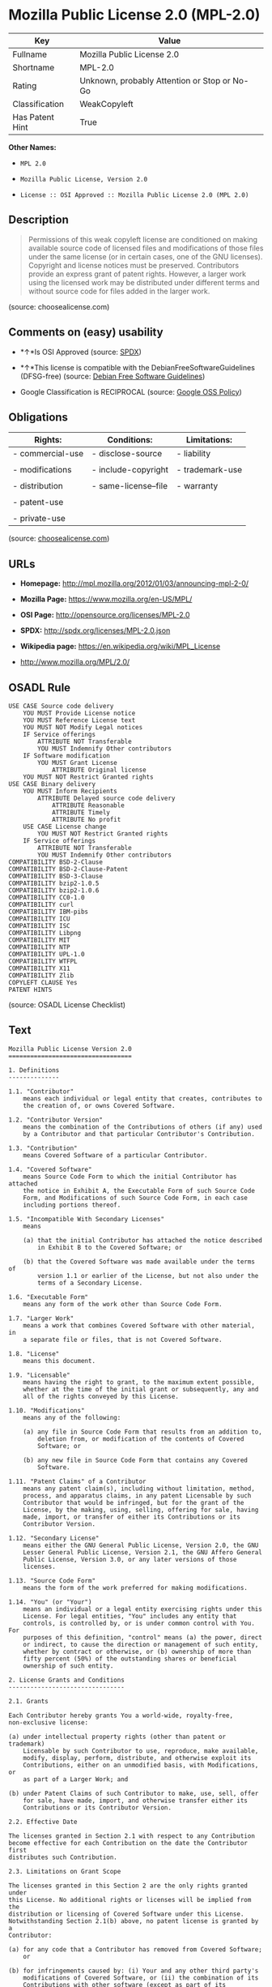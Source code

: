 * Mozilla Public License 2.0 (MPL-2.0)

| Key               | Value                                          |
|-------------------+------------------------------------------------|
| Fullname          | Mozilla Public License 2.0                     |
| Shortname         | MPL-2.0                                        |
| Rating            | Unknown, probably Attention or Stop or No-Go   |
| Classification    | WeakCopyleft                                   |
| Has Patent Hint   | True                                           |

*Other Names:*

- =MPL 2.0=

- =Mozilla Public License, Version 2.0=

- =License :: OSI Approved :: Mozilla Public License 2.0 (MPL 2.0)=

** Description

#+BEGIN_QUOTE
  Permissions of this weak copyleft license are conditioned on making
  available source code of licensed files and modifications of those
  files under the same license (or in certain cases, one of the GNU
  licenses). Copyright and license notices must be preserved.
  Contributors provide an express grant of patent rights. However, a
  larger work using the licensed work may be distributed under different
  terms and without source code for files added in the larger work.
#+END_QUOTE

(source: choosealicense.com)

** Comments on (easy) usability

- *↑*Is OSI Approved (source:
  [[https://spdx.org/licenses/MPL-2.0.html][SPDX]])

- *↑*This license is compatible with the DebianFreeSoftwareGuidelines
  (DFSG-free) (source: [[https://wiki.debian.org/DFSGLicenses][Debian
  Free Software Guidelines]])

- Google Classification is RECIPROCAL (source:
  [[https://opensource.google.com/docs/thirdparty/licenses/][Google OSS
  Policy]])

** Obligations

| Rights:            | Conditions:            | Limitations:      |
|--------------------+------------------------+-------------------|
| - commercial-use   | - disclose-source      | - liability       |
|                    |                        |                   |
| - modifications    | - include-copyright    | - trademark-use   |
|                    |                        |                   |
| - distribution     | - same-license--file   | - warranty        |
|                    |                        |                   |
| - patent-use       |                        |                   |
|                    |                        |                   |
| - private-use      |                        |                   |
                                                                 

(source:
[[https://github.com/github/choosealicense.com/blob/gh-pages/_licenses/mpl-2.0.txt][choosealicense.com]])

** URLs

- *Homepage:* http://mpl.mozilla.org/2012/01/03/announcing-mpl-2-0/

- *Mozilla Page:* https://www.mozilla.org/en-US/MPL/

- *OSI Page:* http://opensource.org/licenses/MPL-2.0

- *SPDX:* http://spdx.org/licenses/MPL-2.0.json

- *Wikipedia page:* https://en.wikipedia.org/wiki/MPL_License

- http://www.mozilla.org/MPL/2.0/

** OSADL Rule

#+BEGIN_EXAMPLE
    USE CASE Source code delivery
    	YOU MUST Provide License notice
    	YOU MUST Reference License text
    	YOU MUST NOT Modify Legal notices
    	IF Service offerings
    		ATTRIBUTE NOT Transferable
    		YOU MUST Indemnify Other contributors
    	IF Software modification
    		YOU MUST Grant License
    			ATTRIBUTE Original license
    	YOU MUST NOT Restrict Granted rights
    USE CASE Binary delivery
    	YOU MUST Inform Recipients
    		ATTRIBUTE Delayed source code delivery
    			ATTRIBUTE Reasonable
    			ATTRIBUTE Timely
    			ATTRIBUTE No profit
    	USE CASE License change
    		YOU MUST NOT Restrict Granted rights
    	IF Service offerings
    		ATTRIBUTE NOT Transferable
    		YOU MUST Indemnify Other contributors
    COMPATIBILITY BSD-2-Clause
    COMPATIBILITY BSD-2-Clause-Patent
    COMPATIBILITY BSD-3-Clause
    COMPATIBILITY bzip2-1.0.5
    COMPATIBILITY bzip2-1.0.6
    COMPATIBILITY CC0-1.0
    COMPATIBILITY curl
    COMPATIBILITY IBM-pibs
    COMPATIBILITY ICU
    COMPATIBILITY ISC
    COMPATIBILITY Libpng
    COMPATIBILITY MIT
    COMPATIBILITY NTP
    COMPATIBILITY UPL-1.0
    COMPATIBILITY WTFPL
    COMPATIBILITY X11
    COMPATIBILITY Zlib
    COPYLEFT CLAUSE Yes
    PATENT HINTS
#+END_EXAMPLE

(source: OSADL License Checklist)

** Text

#+BEGIN_EXAMPLE
    Mozilla Public License Version 2.0
    ==================================

    1. Definitions
    --------------

    1.1. "Contributor"
        means each individual or legal entity that creates, contributes to
        the creation of, or owns Covered Software.

    1.2. "Contributor Version"
        means the combination of the Contributions of others (if any) used
        by a Contributor and that particular Contributor's Contribution.

    1.3. "Contribution"
        means Covered Software of a particular Contributor.

    1.4. "Covered Software"
        means Source Code Form to which the initial Contributor has attached
        the notice in Exhibit A, the Executable Form of such Source Code
        Form, and Modifications of such Source Code Form, in each case
        including portions thereof.

    1.5. "Incompatible With Secondary Licenses"
        means

        (a) that the initial Contributor has attached the notice described
            in Exhibit B to the Covered Software; or

        (b) that the Covered Software was made available under the terms of
            version 1.1 or earlier of the License, but not also under the
            terms of a Secondary License.

    1.6. "Executable Form"
        means any form of the work other than Source Code Form.

    1.7. "Larger Work"
        means a work that combines Covered Software with other material, in 
        a separate file or files, that is not Covered Software.

    1.8. "License"
        means this document.

    1.9. "Licensable"
        means having the right to grant, to the maximum extent possible,
        whether at the time of the initial grant or subsequently, any and
        all of the rights conveyed by this License.

    1.10. "Modifications"
        means any of the following:

        (a) any file in Source Code Form that results from an addition to,
            deletion from, or modification of the contents of Covered
            Software; or

        (b) any new file in Source Code Form that contains any Covered
            Software.

    1.11. "Patent Claims" of a Contributor
        means any patent claim(s), including without limitation, method,
        process, and apparatus claims, in any patent Licensable by such
        Contributor that would be infringed, but for the grant of the
        License, by the making, using, selling, offering for sale, having
        made, import, or transfer of either its Contributions or its
        Contributor Version.

    1.12. "Secondary License"
        means either the GNU General Public License, Version 2.0, the GNU
        Lesser General Public License, Version 2.1, the GNU Affero General
        Public License, Version 3.0, or any later versions of those
        licenses.

    1.13. "Source Code Form"
        means the form of the work preferred for making modifications.

    1.14. "You" (or "Your")
        means an individual or a legal entity exercising rights under this
        License. For legal entities, "You" includes any entity that
        controls, is controlled by, or is under common control with You. For
        purposes of this definition, "control" means (a) the power, direct
        or indirect, to cause the direction or management of such entity,
        whether by contract or otherwise, or (b) ownership of more than
        fifty percent (50%) of the outstanding shares or beneficial
        ownership of such entity.

    2. License Grants and Conditions
    --------------------------------

    2.1. Grants

    Each Contributor hereby grants You a world-wide, royalty-free,
    non-exclusive license:

    (a) under intellectual property rights (other than patent or trademark)
        Licensable by such Contributor to use, reproduce, make available,
        modify, display, perform, distribute, and otherwise exploit its
        Contributions, either on an unmodified basis, with Modifications, or
        as part of a Larger Work; and

    (b) under Patent Claims of such Contributor to make, use, sell, offer
        for sale, have made, import, and otherwise transfer either its
        Contributions or its Contributor Version.

    2.2. Effective Date

    The licenses granted in Section 2.1 with respect to any Contribution
    become effective for each Contribution on the date the Contributor first
    distributes such Contribution.

    2.3. Limitations on Grant Scope

    The licenses granted in this Section 2 are the only rights granted under
    this License. No additional rights or licenses will be implied from the
    distribution or licensing of Covered Software under this License.
    Notwithstanding Section 2.1(b) above, no patent license is granted by a
    Contributor:

    (a) for any code that a Contributor has removed from Covered Software;
        or

    (b) for infringements caused by: (i) Your and any other third party's
        modifications of Covered Software, or (ii) the combination of its
        Contributions with other software (except as part of its Contributor
        Version); or

    (c) under Patent Claims infringed by Covered Software in the absence of
        its Contributions.

    This License does not grant any rights in the trademarks, service marks,
    or logos of any Contributor (except as may be necessary to comply with
    the notice requirements in Section 3.4).

    2.4. Subsequent Licenses

    No Contributor makes additional grants as a result of Your choice to
    distribute the Covered Software under a subsequent version of this
    License (see Section 10.2) or under the terms of a Secondary License (if
    permitted under the terms of Section 3.3).

    2.5. Representation

    Each Contributor represents that the Contributor believes its
    Contributions are its original creation(s) or it has sufficient rights
    to grant the rights to its Contributions conveyed by this License.

    2.6. Fair Use

    This License is not intended to limit any rights You have under
    applicable copyright doctrines of fair use, fair dealing, or other
    equivalents.

    2.7. Conditions

    Sections 3.1, 3.2, 3.3, and 3.4 are conditions of the licenses granted
    in Section 2.1.

    3. Responsibilities
    -------------------

    3.1. Distribution of Source Form

    All distribution of Covered Software in Source Code Form, including any
    Modifications that You create or to which You contribute, must be under
    the terms of this License. You must inform recipients that the Source
    Code Form of the Covered Software is governed by the terms of this
    License, and how they can obtain a copy of this License. You may not
    attempt to alter or restrict the recipients' rights in the Source Code
    Form.

    3.2. Distribution of Executable Form

    If You distribute Covered Software in Executable Form then:

    (a) such Covered Software must also be made available in Source Code
        Form, as described in Section 3.1, and You must inform recipients of
        the Executable Form how they can obtain a copy of such Source Code
        Form by reasonable means in a timely manner, at a charge no more
        than the cost of distribution to the recipient; and

    (b) You may distribute such Executable Form under the terms of this
        License, or sublicense it under different terms, provided that the
        license for the Executable Form does not attempt to limit or alter
        the recipients' rights in the Source Code Form under this License.

    3.3. Distribution of a Larger Work

    You may create and distribute a Larger Work under terms of Your choice,
    provided that You also comply with the requirements of this License for
    the Covered Software. If the Larger Work is a combination of Covered
    Software with a work governed by one or more Secondary Licenses, and the
    Covered Software is not Incompatible With Secondary Licenses, this
    License permits You to additionally distribute such Covered Software
    under the terms of such Secondary License(s), so that the recipient of
    the Larger Work may, at their option, further distribute the Covered
    Software under the terms of either this License or such Secondary
    License(s).

    3.4. Notices

    You may not remove or alter the substance of any license notices
    (including copyright notices, patent notices, disclaimers of warranty,
    or limitations of liability) contained within the Source Code Form of
    the Covered Software, except that You may alter any license notices to
    the extent required to remedy known factual inaccuracies.

    3.5. Application of Additional Terms

    You may choose to offer, and to charge a fee for, warranty, support,
    indemnity or liability obligations to one or more recipients of Covered
    Software. However, You may do so only on Your own behalf, and not on
    behalf of any Contributor. You must make it absolutely clear that any
    such warranty, support, indemnity, or liability obligation is offered by
    You alone, and You hereby agree to indemnify every Contributor for any
    liability incurred by such Contributor as a result of warranty, support,
    indemnity or liability terms You offer. You may include additional
    disclaimers of warranty and limitations of liability specific to any
    jurisdiction.

    4. Inability to Comply Due to Statute or Regulation
    ---------------------------------------------------

    If it is impossible for You to comply with any of the terms of this
    License with respect to some or all of the Covered Software due to
    statute, judicial order, or regulation then You must: (a) comply with
    the terms of this License to the maximum extent possible; and (b)
    describe the limitations and the code they affect. Such description must
    be placed in a text file included with all distributions of the Covered
    Software under this License. Except to the extent prohibited by statute
    or regulation, such description must be sufficiently detailed for a
    recipient of ordinary skill to be able to understand it.

    5. Termination
    --------------

    5.1. The rights granted under this License will terminate automatically
    if You fail to comply with any of its terms. However, if You become
    compliant, then the rights granted under this License from a particular
    Contributor are reinstated (a) provisionally, unless and until such
    Contributor explicitly and finally terminates Your grants, and (b) on an
    ongoing basis, if such Contributor fails to notify You of the
    non-compliance by some reasonable means prior to 60 days after You have
    come back into compliance. Moreover, Your grants from a particular
    Contributor are reinstated on an ongoing basis if such Contributor
    notifies You of the non-compliance by some reasonable means, this is the
    first time You have received notice of non-compliance with this License
    from such Contributor, and You become compliant prior to 30 days after
    Your receipt of the notice.

    5.2. If You initiate litigation against any entity by asserting a patent
    infringement claim (excluding declaratory judgment actions,
    counter-claims, and cross-claims) alleging that a Contributor Version
    directly or indirectly infringes any patent, then the rights granted to
    You by any and all Contributors for the Covered Software under Section
    2.1 of this License shall terminate.

    5.3. In the event of termination under Sections 5.1 or 5.2 above, all
    end user license agreements (excluding distributors and resellers) which
    have been validly granted by You or Your distributors under this License
    prior to termination shall survive termination.

    ************************************************************************
    *                                                                      *
    *  6. Disclaimer of Warranty                                           *
    *  -------------------------                                           *
    *                                                                      *
    *  Covered Software is provided under this License on an "as is"       *
    *  basis, without warranty of any kind, either expressed, implied, or  *
    *  statutory, including, without limitation, warranties that the       *
    *  Covered Software is free of defects, merchantable, fit for a        *
    *  particular purpose or non-infringing. The entire risk as to the     *
    *  quality and performance of the Covered Software is with You.        *
    *  Should any Covered Software prove defective in any respect, You     *
    *  (not any Contributor) assume the cost of any necessary servicing,   *
    *  repair, or correction. This disclaimer of warranty constitutes an   *
    *  essential part of this License. No use of any Covered Software is   *
    *  authorized under this License except under this disclaimer.         *
    *                                                                      *
    ************************************************************************

    ************************************************************************
    *                                                                      *
    *  7. Limitation of Liability                                          *
    *  --------------------------                                          *
    *                                                                      *
    *  Under no circumstances and under no legal theory, whether tort      *
    *  (including negligence), contract, or otherwise, shall any           *
    *  Contributor, or anyone who distributes Covered Software as          *
    *  permitted above, be liable to You for any direct, indirect,         *
    *  special, incidental, or consequential damages of any character      *
    *  including, without limitation, damages for lost profits, loss of    *
    *  goodwill, work stoppage, computer failure or malfunction, or any    *
    *  and all other commercial damages or losses, even if such party      *
    *  shall have been informed of the possibility of such damages. This   *
    *  limitation of liability shall not apply to liability for death or   *
    *  personal injury resulting from such party's negligence to the       *
    *  extent applicable law prohibits such limitation. Some               *
    *  jurisdictions do not allow the exclusion or limitation of           *
    *  incidental or consequential damages, so this exclusion and          *
    *  limitation may not apply to You.                                    *
    *                                                                      *
    ************************************************************************

    8. Litigation
    -------------

    Any litigation relating to this License may be brought only in the
    courts of a jurisdiction where the defendant maintains its principal
    place of business and such litigation shall be governed by laws of that
    jurisdiction, without reference to its conflict-of-law provisions.
    Nothing in this Section shall prevent a party's ability to bring
    cross-claims or counter-claims.

    9. Miscellaneous
    ----------------

    This License represents the complete agreement concerning the subject
    matter hereof. If any provision of this License is held to be
    unenforceable, such provision shall be reformed only to the extent
    necessary to make it enforceable. Any law or regulation which provides
    that the language of a contract shall be construed against the drafter
    shall not be used to construe this License against a Contributor.

    10. Versions of the License
    ---------------------------

    10.1. New Versions

    Mozilla Foundation is the license steward. Except as provided in Section
    10.3, no one other than the license steward has the right to modify or
    publish new versions of this License. Each version will be given a
    distinguishing version number.

    10.2. Effect of New Versions

    You may distribute the Covered Software under the terms of the version
    of the License under which You originally received the Covered Software,
    or under the terms of any subsequent version published by the license
    steward.

    10.3. Modified Versions

    If you create software not governed by this License, and you want to
    create a new license for such software, you may create and use a
    modified version of this License if you rename the license and remove
    any references to the name of the license steward (except to note that
    such modified license differs from this License).

    10.4. Distributing Source Code Form that is Incompatible With Secondary
    Licenses

    If You choose to distribute Source Code Form that is Incompatible With
    Secondary Licenses under the terms of this version of the License, the
    notice described in Exhibit B of this License must be attached.

    Exhibit A - Source Code Form License Notice
    -------------------------------------------

      This Source Code Form is subject to the terms of the Mozilla Public
      License, v. 2.0. If a copy of the MPL was not distributed with this
      file, You can obtain one at http://mozilla.org/MPL/2.0/.

    If it is not possible or desirable to put the notice in a particular
    file, then You may include the notice in a location (such as a LICENSE
    file in a relevant directory) where a recipient would be likely to look
    for such a notice.

    You may add additional accurate notices of copyright ownership.

    Exhibit B - "Incompatible With Secondary Licenses" Notice
    ---------------------------------------------------------

      This Source Code Form is "Incompatible With Secondary Licenses", as
      defined by the Mozilla Public License, v. 2.0.
#+END_EXAMPLE

--------------

** Raw Data

#+BEGIN_EXAMPLE
    {
        "__impliedNames": [
            "MPL-2.0",
            "Mozilla Public License 2.0",
            "mpl-2.0",
            "MPL 2.0",
            "Mozilla Public License, Version 2.0",
            "License :: OSI Approved :: Mozilla Public License 2.0 (MPL 2.0)"
        ],
        "__impliedId": "MPL-2.0",
        "__impliedAmbiguousNames": [
            "Mozilla Public License (MPL)"
        ],
        "__hasPatentHint": true,
        "facts": {
            "Open Knowledge International": {
                "is_generic": null,
                "status": "active",
                "domain_software": true,
                "url": "https://opensource.org/licenses/MPL-2.0",
                "maintainer": "Mozilla Foundation",
                "od_conformance": "not reviewed",
                "_sourceURL": "https://github.com/okfn/licenses/blob/master/licenses.csv",
                "domain_data": false,
                "osd_conformance": "approved",
                "id": "MPL-2.0",
                "title": "Mozilla Public License 2.0",
                "_implications": {
                    "__impliedNames": [
                        "MPL-2.0",
                        "Mozilla Public License 2.0"
                    ],
                    "__impliedId": "MPL-2.0",
                    "__impliedURLs": [
                        [
                            null,
                            "https://opensource.org/licenses/MPL-2.0"
                        ]
                    ]
                },
                "domain_content": false
            },
            "LicenseName": {
                "implications": {
                    "__impliedNames": [
                        "MPL-2.0",
                        "MPL-2.0",
                        "Mozilla Public License 2.0",
                        "mpl-2.0",
                        "MPL 2.0",
                        "Mozilla Public License, Version 2.0",
                        "License :: OSI Approved :: Mozilla Public License 2.0 (MPL 2.0)"
                    ],
                    "__impliedId": "MPL-2.0"
                },
                "shortname": "MPL-2.0",
                "otherNames": [
                    "MPL-2.0",
                    "Mozilla Public License 2.0",
                    "mpl-2.0",
                    "MPL 2.0",
                    "Mozilla Public License, Version 2.0",
                    "License :: OSI Approved :: Mozilla Public License 2.0 (MPL 2.0)"
                ]
            },
            "SPDX": {
                "isSPDXLicenseDeprecated": false,
                "spdxFullName": "Mozilla Public License 2.0",
                "spdxDetailsURL": "http://spdx.org/licenses/MPL-2.0.json",
                "_sourceURL": "https://spdx.org/licenses/MPL-2.0.html",
                "spdxLicIsOSIApproved": true,
                "spdxSeeAlso": [
                    "http://www.mozilla.org/MPL/2.0/",
                    "https://opensource.org/licenses/MPL-2.0"
                ],
                "_implications": {
                    "__impliedNames": [
                        "MPL-2.0",
                        "Mozilla Public License 2.0"
                    ],
                    "__impliedId": "MPL-2.0",
                    "__impliedJudgement": [
                        [
                            "SPDX",
                            {
                                "tag": "PositiveJudgement",
                                "contents": "Is OSI Approved"
                            }
                        ]
                    ],
                    "__isOsiApproved": true,
                    "__impliedURLs": [
                        [
                            "SPDX",
                            "http://spdx.org/licenses/MPL-2.0.json"
                        ],
                        [
                            null,
                            "http://www.mozilla.org/MPL/2.0/"
                        ],
                        [
                            null,
                            "https://opensource.org/licenses/MPL-2.0"
                        ]
                    ]
                },
                "spdxLicenseId": "MPL-2.0"
            },
            "OSADL License Checklist": {
                "_sourceURL": "https://www.osadl.org/fileadmin/checklists/unreflicenses/MPL-2.0.txt",
                "spdxId": "MPL-2.0",
                "osadlRule": "USE CASE Source code delivery\n\tYOU MUST Provide License notice\n\tYOU MUST Reference License text\n\tYOU MUST NOT Modify Legal notices\n\tIF Service offerings\n\t\tATTRIBUTE NOT Transferable\n\t\tYOU MUST Indemnify Other contributors\n\tIF Software modification\n\t\tYOU MUST Grant License\n\t\t\tATTRIBUTE Original license\n\tYOU MUST NOT Restrict Granted rights\nUSE CASE Binary delivery\n\tYOU MUST Inform Recipients\n\t\tATTRIBUTE Delayed source code delivery\n\t\t\tATTRIBUTE Reasonable\n\t\t\tATTRIBUTE Timely\n\t\t\tATTRIBUTE No profit\n\tUSE CASE License change\n\t\tYOU MUST NOT Restrict Granted rights\n\tIF Service offerings\n\t\tATTRIBUTE NOT Transferable\n\t\tYOU MUST Indemnify Other contributors\nCOMPATIBILITY BSD-2-Clause\r\nCOMPATIBILITY BSD-2-Clause-Patent\r\nCOMPATIBILITY BSD-3-Clause\r\nCOMPATIBILITY bzip2-1.0.5\r\nCOMPATIBILITY bzip2-1.0.6\r\nCOMPATIBILITY CC0-1.0\r\nCOMPATIBILITY curl\r\nCOMPATIBILITY IBM-pibs\r\nCOMPATIBILITY ICU\r\nCOMPATIBILITY ISC\r\nCOMPATIBILITY Libpng\r\nCOMPATIBILITY MIT\r\nCOMPATIBILITY NTP\r\nCOMPATIBILITY UPL-1.0\r\nCOMPATIBILITY WTFPL\r\nCOMPATIBILITY X11\r\nCOMPATIBILITY Zlib\r\nCOPYLEFT CLAUSE Yes\nPATENT HINTS\n",
                "_implications": {
                    "__impliedNames": [
                        "MPL-2.0"
                    ],
                    "__impliedCopyleft": [
                        [
                            "OSADL License Checklist",
                            "Copyleft"
                        ]
                    ],
                    "__calculatedCopyleft": "Copyleft"
                }
            },
            "Scancode": {
                "otherUrls": [
                    "https://opensource.org/licenses/MPL-2.0"
                ],
                "homepageUrl": "http://mpl.mozilla.org/2012/01/03/announcing-mpl-2-0/",
                "shortName": "MPL 2.0",
                "textUrls": null,
                "text": "Mozilla Public License Version 2.0\n==================================\n\n1. Definitions\n--------------\n\n1.1. \"Contributor\"\n    means each individual or legal entity that creates, contributes to\n    the creation of, or owns Covered Software.\n\n1.2. \"Contributor Version\"\n    means the combination of the Contributions of others (if any) used\n    by a Contributor and that particular Contributor's Contribution.\n\n1.3. \"Contribution\"\n    means Covered Software of a particular Contributor.\n\n1.4. \"Covered Software\"\n    means Source Code Form to which the initial Contributor has attached\n    the notice in Exhibit A, the Executable Form of such Source Code\n    Form, and Modifications of such Source Code Form, in each case\n    including portions thereof.\n\n1.5. \"Incompatible With Secondary Licenses\"\n    means\n\n    (a) that the initial Contributor has attached the notice described\n        in Exhibit B to the Covered Software; or\n\n    (b) that the Covered Software was made available under the terms of\n        version 1.1 or earlier of the License, but not also under the\n        terms of a Secondary License.\n\n1.6. \"Executable Form\"\n    means any form of the work other than Source Code Form.\n\n1.7. \"Larger Work\"\n    means a work that combines Covered Software with other material, in \n    a separate file or files, that is not Covered Software.\n\n1.8. \"License\"\n    means this document.\n\n1.9. \"Licensable\"\n    means having the right to grant, to the maximum extent possible,\n    whether at the time of the initial grant or subsequently, any and\n    all of the rights conveyed by this License.\n\n1.10. \"Modifications\"\n    means any of the following:\n\n    (a) any file in Source Code Form that results from an addition to,\n        deletion from, or modification of the contents of Covered\n        Software; or\n\n    (b) any new file in Source Code Form that contains any Covered\n        Software.\n\n1.11. \"Patent Claims\" of a Contributor\n    means any patent claim(s), including without limitation, method,\n    process, and apparatus claims, in any patent Licensable by such\n    Contributor that would be infringed, but for the grant of the\n    License, by the making, using, selling, offering for sale, having\n    made, import, or transfer of either its Contributions or its\n    Contributor Version.\n\n1.12. \"Secondary License\"\n    means either the GNU General Public License, Version 2.0, the GNU\n    Lesser General Public License, Version 2.1, the GNU Affero General\n    Public License, Version 3.0, or any later versions of those\n    licenses.\n\n1.13. \"Source Code Form\"\n    means the form of the work preferred for making modifications.\n\n1.14. \"You\" (or \"Your\")\n    means an individual or a legal entity exercising rights under this\n    License. For legal entities, \"You\" includes any entity that\n    controls, is controlled by, or is under common control with You. For\n    purposes of this definition, \"control\" means (a) the power, direct\n    or indirect, to cause the direction or management of such entity,\n    whether by contract or otherwise, or (b) ownership of more than\n    fifty percent (50%) of the outstanding shares or beneficial\n    ownership of such entity.\n\n2. License Grants and Conditions\n--------------------------------\n\n2.1. Grants\n\nEach Contributor hereby grants You a world-wide, royalty-free,\nnon-exclusive license:\n\n(a) under intellectual property rights (other than patent or trademark)\n    Licensable by such Contributor to use, reproduce, make available,\n    modify, display, perform, distribute, and otherwise exploit its\n    Contributions, either on an unmodified basis, with Modifications, or\n    as part of a Larger Work; and\n\n(b) under Patent Claims of such Contributor to make, use, sell, offer\n    for sale, have made, import, and otherwise transfer either its\n    Contributions or its Contributor Version.\n\n2.2. Effective Date\n\nThe licenses granted in Section 2.1 with respect to any Contribution\nbecome effective for each Contribution on the date the Contributor first\ndistributes such Contribution.\n\n2.3. Limitations on Grant Scope\n\nThe licenses granted in this Section 2 are the only rights granted under\nthis License. No additional rights or licenses will be implied from the\ndistribution or licensing of Covered Software under this License.\nNotwithstanding Section 2.1(b) above, no patent license is granted by a\nContributor:\n\n(a) for any code that a Contributor has removed from Covered Software;\n    or\n\n(b) for infringements caused by: (i) Your and any other third party's\n    modifications of Covered Software, or (ii) the combination of its\n    Contributions with other software (except as part of its Contributor\n    Version); or\n\n(c) under Patent Claims infringed by Covered Software in the absence of\n    its Contributions.\n\nThis License does not grant any rights in the trademarks, service marks,\nor logos of any Contributor (except as may be necessary to comply with\nthe notice requirements in Section 3.4).\n\n2.4. Subsequent Licenses\n\nNo Contributor makes additional grants as a result of Your choice to\ndistribute the Covered Software under a subsequent version of this\nLicense (see Section 10.2) or under the terms of a Secondary License (if\npermitted under the terms of Section 3.3).\n\n2.5. Representation\n\nEach Contributor represents that the Contributor believes its\nContributions are its original creation(s) or it has sufficient rights\nto grant the rights to its Contributions conveyed by this License.\n\n2.6. Fair Use\n\nThis License is not intended to limit any rights You have under\napplicable copyright doctrines of fair use, fair dealing, or other\nequivalents.\n\n2.7. Conditions\n\nSections 3.1, 3.2, 3.3, and 3.4 are conditions of the licenses granted\nin Section 2.1.\n\n3. Responsibilities\n-------------------\n\n3.1. Distribution of Source Form\n\nAll distribution of Covered Software in Source Code Form, including any\nModifications that You create or to which You contribute, must be under\nthe terms of this License. You must inform recipients that the Source\nCode Form of the Covered Software is governed by the terms of this\nLicense, and how they can obtain a copy of this License. You may not\nattempt to alter or restrict the recipients' rights in the Source Code\nForm.\n\n3.2. Distribution of Executable Form\n\nIf You distribute Covered Software in Executable Form then:\n\n(a) such Covered Software must also be made available in Source Code\n    Form, as described in Section 3.1, and You must inform recipients of\n    the Executable Form how they can obtain a copy of such Source Code\n    Form by reasonable means in a timely manner, at a charge no more\n    than the cost of distribution to the recipient; and\n\n(b) You may distribute such Executable Form under the terms of this\n    License, or sublicense it under different terms, provided that the\n    license for the Executable Form does not attempt to limit or alter\n    the recipients' rights in the Source Code Form under this License.\n\n3.3. Distribution of a Larger Work\n\nYou may create and distribute a Larger Work under terms of Your choice,\nprovided that You also comply with the requirements of this License for\nthe Covered Software. If the Larger Work is a combination of Covered\nSoftware with a work governed by one or more Secondary Licenses, and the\nCovered Software is not Incompatible With Secondary Licenses, this\nLicense permits You to additionally distribute such Covered Software\nunder the terms of such Secondary License(s), so that the recipient of\nthe Larger Work may, at their option, further distribute the Covered\nSoftware under the terms of either this License or such Secondary\nLicense(s).\n\n3.4. Notices\n\nYou may not remove or alter the substance of any license notices\n(including copyright notices, patent notices, disclaimers of warranty,\nor limitations of liability) contained within the Source Code Form of\nthe Covered Software, except that You may alter any license notices to\nthe extent required to remedy known factual inaccuracies.\n\n3.5. Application of Additional Terms\n\nYou may choose to offer, and to charge a fee for, warranty, support,\nindemnity or liability obligations to one or more recipients of Covered\nSoftware. However, You may do so only on Your own behalf, and not on\nbehalf of any Contributor. You must make it absolutely clear that any\nsuch warranty, support, indemnity, or liability obligation is offered by\nYou alone, and You hereby agree to indemnify every Contributor for any\nliability incurred by such Contributor as a result of warranty, support,\nindemnity or liability terms You offer. You may include additional\ndisclaimers of warranty and limitations of liability specific to any\njurisdiction.\n\n4. Inability to Comply Due to Statute or Regulation\n---------------------------------------------------\n\nIf it is impossible for You to comply with any of the terms of this\nLicense with respect to some or all of the Covered Software due to\nstatute, judicial order, or regulation then You must: (a) comply with\nthe terms of this License to the maximum extent possible; and (b)\ndescribe the limitations and the code they affect. Such description must\nbe placed in a text file included with all distributions of the Covered\nSoftware under this License. Except to the extent prohibited by statute\nor regulation, such description must be sufficiently detailed for a\nrecipient of ordinary skill to be able to understand it.\n\n5. Termination\n--------------\n\n5.1. The rights granted under this License will terminate automatically\nif You fail to comply with any of its terms. However, if You become\ncompliant, then the rights granted under this License from a particular\nContributor are reinstated (a) provisionally, unless and until such\nContributor explicitly and finally terminates Your grants, and (b) on an\nongoing basis, if such Contributor fails to notify You of the\nnon-compliance by some reasonable means prior to 60 days after You have\ncome back into compliance. Moreover, Your grants from a particular\nContributor are reinstated on an ongoing basis if such Contributor\nnotifies You of the non-compliance by some reasonable means, this is the\nfirst time You have received notice of non-compliance with this License\nfrom such Contributor, and You become compliant prior to 30 days after\nYour receipt of the notice.\n\n5.2. If You initiate litigation against any entity by asserting a patent\ninfringement claim (excluding declaratory judgment actions,\ncounter-claims, and cross-claims) alleging that a Contributor Version\ndirectly or indirectly infringes any patent, then the rights granted to\nYou by any and all Contributors for the Covered Software under Section\n2.1 of this License shall terminate.\n\n5.3. In the event of termination under Sections 5.1 or 5.2 above, all\nend user license agreements (excluding distributors and resellers) which\nhave been validly granted by You or Your distributors under this License\nprior to termination shall survive termination.\n\n************************************************************************\n*                                                                      *\n*  6. Disclaimer of Warranty                                           *\n*  -------------------------                                           *\n*                                                                      *\n*  Covered Software is provided under this License on an \"as is\"       *\n*  basis, without warranty of any kind, either expressed, implied, or  *\n*  statutory, including, without limitation, warranties that the       *\n*  Covered Software is free of defects, merchantable, fit for a        *\n*  particular purpose or non-infringing. The entire risk as to the     *\n*  quality and performance of the Covered Software is with You.        *\n*  Should any Covered Software prove defective in any respect, You     *\n*  (not any Contributor) assume the cost of any necessary servicing,   *\n*  repair, or correction. This disclaimer of warranty constitutes an   *\n*  essential part of this License. No use of any Covered Software is   *\n*  authorized under this License except under this disclaimer.         *\n*                                                                      *\n************************************************************************\n\n************************************************************************\n*                                                                      *\n*  7. Limitation of Liability                                          *\n*  --------------------------                                          *\n*                                                                      *\n*  Under no circumstances and under no legal theory, whether tort      *\n*  (including negligence), contract, or otherwise, shall any           *\n*  Contributor, or anyone who distributes Covered Software as          *\n*  permitted above, be liable to You for any direct, indirect,         *\n*  special, incidental, or consequential damages of any character      *\n*  including, without limitation, damages for lost profits, loss of    *\n*  goodwill, work stoppage, computer failure or malfunction, or any    *\n*  and all other commercial damages or losses, even if such party      *\n*  shall have been informed of the possibility of such damages. This   *\n*  limitation of liability shall not apply to liability for death or   *\n*  personal injury resulting from such party's negligence to the       *\n*  extent applicable law prohibits such limitation. Some               *\n*  jurisdictions do not allow the exclusion or limitation of           *\n*  incidental or consequential damages, so this exclusion and          *\n*  limitation may not apply to You.                                    *\n*                                                                      *\n************************************************************************\n\n8. Litigation\n-------------\n\nAny litigation relating to this License may be brought only in the\ncourts of a jurisdiction where the defendant maintains its principal\nplace of business and such litigation shall be governed by laws of that\njurisdiction, without reference to its conflict-of-law provisions.\nNothing in this Section shall prevent a party's ability to bring\ncross-claims or counter-claims.\n\n9. Miscellaneous\n----------------\n\nThis License represents the complete agreement concerning the subject\nmatter hereof. If any provision of this License is held to be\nunenforceable, such provision shall be reformed only to the extent\nnecessary to make it enforceable. Any law or regulation which provides\nthat the language of a contract shall be construed against the drafter\nshall not be used to construe this License against a Contributor.\n\n10. Versions of the License\n---------------------------\n\n10.1. New Versions\n\nMozilla Foundation is the license steward. Except as provided in Section\n10.3, no one other than the license steward has the right to modify or\npublish new versions of this License. Each version will be given a\ndistinguishing version number.\n\n10.2. Effect of New Versions\n\nYou may distribute the Covered Software under the terms of the version\nof the License under which You originally received the Covered Software,\nor under the terms of any subsequent version published by the license\nsteward.\n\n10.3. Modified Versions\n\nIf you create software not governed by this License, and you want to\ncreate a new license for such software, you may create and use a\nmodified version of this License if you rename the license and remove\nany references to the name of the license steward (except to note that\nsuch modified license differs from this License).\n\n10.4. Distributing Source Code Form that is Incompatible With Secondary\nLicenses\n\nIf You choose to distribute Source Code Form that is Incompatible With\nSecondary Licenses under the terms of this version of the License, the\nnotice described in Exhibit B of this License must be attached.\n\nExhibit A - Source Code Form License Notice\n-------------------------------------------\n\n  This Source Code Form is subject to the terms of the Mozilla Public\n  License, v. 2.0. If a copy of the MPL was not distributed with this\n  file, You can obtain one at http://mozilla.org/MPL/2.0/.\n\nIf it is not possible or desirable to put the notice in a particular\nfile, then You may include the notice in a location (such as a LICENSE\nfile in a relevant directory) where a recipient would be likely to look\nfor such a notice.\n\nYou may add additional accurate notices of copyright ownership.\n\nExhibit B - \"Incompatible With Secondary Licenses\" Notice\n---------------------------------------------------------\n\n  This Source Code Form is \"Incompatible With Secondary Licenses\", as\n  defined by the Mozilla Public License, v. 2.0.",
                "category": "Copyleft Limited",
                "osiUrl": "http://opensource.org/licenses/MPL-2.0",
                "owner": "Mozilla",
                "_sourceURL": "https://github.com/nexB/scancode-toolkit/blob/develop/src/licensedcode/data/licenses/mpl-2.0.yml",
                "key": "mpl-2.0",
                "name": "Mozilla Public License 2.0",
                "spdxId": "MPL-2.0",
                "_implications": {
                    "__impliedNames": [
                        "mpl-2.0",
                        "MPL 2.0",
                        "MPL-2.0"
                    ],
                    "__impliedId": "MPL-2.0",
                    "__impliedCopyleft": [
                        [
                            "Scancode",
                            "WeakCopyleft"
                        ]
                    ],
                    "__calculatedCopyleft": "WeakCopyleft",
                    "__impliedText": "Mozilla Public License Version 2.0\n==================================\n\n1. Definitions\n--------------\n\n1.1. \"Contributor\"\n    means each individual or legal entity that creates, contributes to\n    the creation of, or owns Covered Software.\n\n1.2. \"Contributor Version\"\n    means the combination of the Contributions of others (if any) used\n    by a Contributor and that particular Contributor's Contribution.\n\n1.3. \"Contribution\"\n    means Covered Software of a particular Contributor.\n\n1.4. \"Covered Software\"\n    means Source Code Form to which the initial Contributor has attached\n    the notice in Exhibit A, the Executable Form of such Source Code\n    Form, and Modifications of such Source Code Form, in each case\n    including portions thereof.\n\n1.5. \"Incompatible With Secondary Licenses\"\n    means\n\n    (a) that the initial Contributor has attached the notice described\n        in Exhibit B to the Covered Software; or\n\n    (b) that the Covered Software was made available under the terms of\n        version 1.1 or earlier of the License, but not also under the\n        terms of a Secondary License.\n\n1.6. \"Executable Form\"\n    means any form of the work other than Source Code Form.\n\n1.7. \"Larger Work\"\n    means a work that combines Covered Software with other material, in \n    a separate file or files, that is not Covered Software.\n\n1.8. \"License\"\n    means this document.\n\n1.9. \"Licensable\"\n    means having the right to grant, to the maximum extent possible,\n    whether at the time of the initial grant or subsequently, any and\n    all of the rights conveyed by this License.\n\n1.10. \"Modifications\"\n    means any of the following:\n\n    (a) any file in Source Code Form that results from an addition to,\n        deletion from, or modification of the contents of Covered\n        Software; or\n\n    (b) any new file in Source Code Form that contains any Covered\n        Software.\n\n1.11. \"Patent Claims\" of a Contributor\n    means any patent claim(s), including without limitation, method,\n    process, and apparatus claims, in any patent Licensable by such\n    Contributor that would be infringed, but for the grant of the\n    License, by the making, using, selling, offering for sale, having\n    made, import, or transfer of either its Contributions or its\n    Contributor Version.\n\n1.12. \"Secondary License\"\n    means either the GNU General Public License, Version 2.0, the GNU\n    Lesser General Public License, Version 2.1, the GNU Affero General\n    Public License, Version 3.0, or any later versions of those\n    licenses.\n\n1.13. \"Source Code Form\"\n    means the form of the work preferred for making modifications.\n\n1.14. \"You\" (or \"Your\")\n    means an individual or a legal entity exercising rights under this\n    License. For legal entities, \"You\" includes any entity that\n    controls, is controlled by, or is under common control with You. For\n    purposes of this definition, \"control\" means (a) the power, direct\n    or indirect, to cause the direction or management of such entity,\n    whether by contract or otherwise, or (b) ownership of more than\n    fifty percent (50%) of the outstanding shares or beneficial\n    ownership of such entity.\n\n2. License Grants and Conditions\n--------------------------------\n\n2.1. Grants\n\nEach Contributor hereby grants You a world-wide, royalty-free,\nnon-exclusive license:\n\n(a) under intellectual property rights (other than patent or trademark)\n    Licensable by such Contributor to use, reproduce, make available,\n    modify, display, perform, distribute, and otherwise exploit its\n    Contributions, either on an unmodified basis, with Modifications, or\n    as part of a Larger Work; and\n\n(b) under Patent Claims of such Contributor to make, use, sell, offer\n    for sale, have made, import, and otherwise transfer either its\n    Contributions or its Contributor Version.\n\n2.2. Effective Date\n\nThe licenses granted in Section 2.1 with respect to any Contribution\nbecome effective for each Contribution on the date the Contributor first\ndistributes such Contribution.\n\n2.3. Limitations on Grant Scope\n\nThe licenses granted in this Section 2 are the only rights granted under\nthis License. No additional rights or licenses will be implied from the\ndistribution or licensing of Covered Software under this License.\nNotwithstanding Section 2.1(b) above, no patent license is granted by a\nContributor:\n\n(a) for any code that a Contributor has removed from Covered Software;\n    or\n\n(b) for infringements caused by: (i) Your and any other third party's\n    modifications of Covered Software, or (ii) the combination of its\n    Contributions with other software (except as part of its Contributor\n    Version); or\n\n(c) under Patent Claims infringed by Covered Software in the absence of\n    its Contributions.\n\nThis License does not grant any rights in the trademarks, service marks,\nor logos of any Contributor (except as may be necessary to comply with\nthe notice requirements in Section 3.4).\n\n2.4. Subsequent Licenses\n\nNo Contributor makes additional grants as a result of Your choice to\ndistribute the Covered Software under a subsequent version of this\nLicense (see Section 10.2) or under the terms of a Secondary License (if\npermitted under the terms of Section 3.3).\n\n2.5. Representation\n\nEach Contributor represents that the Contributor believes its\nContributions are its original creation(s) or it has sufficient rights\nto grant the rights to its Contributions conveyed by this License.\n\n2.6. Fair Use\n\nThis License is not intended to limit any rights You have under\napplicable copyright doctrines of fair use, fair dealing, or other\nequivalents.\n\n2.7. Conditions\n\nSections 3.1, 3.2, 3.3, and 3.4 are conditions of the licenses granted\nin Section 2.1.\n\n3. Responsibilities\n-------------------\n\n3.1. Distribution of Source Form\n\nAll distribution of Covered Software in Source Code Form, including any\nModifications that You create or to which You contribute, must be under\nthe terms of this License. You must inform recipients that the Source\nCode Form of the Covered Software is governed by the terms of this\nLicense, and how they can obtain a copy of this License. You may not\nattempt to alter or restrict the recipients' rights in the Source Code\nForm.\n\n3.2. Distribution of Executable Form\n\nIf You distribute Covered Software in Executable Form then:\n\n(a) such Covered Software must also be made available in Source Code\n    Form, as described in Section 3.1, and You must inform recipients of\n    the Executable Form how they can obtain a copy of such Source Code\n    Form by reasonable means in a timely manner, at a charge no more\n    than the cost of distribution to the recipient; and\n\n(b) You may distribute such Executable Form under the terms of this\n    License, or sublicense it under different terms, provided that the\n    license for the Executable Form does not attempt to limit or alter\n    the recipients' rights in the Source Code Form under this License.\n\n3.3. Distribution of a Larger Work\n\nYou may create and distribute a Larger Work under terms of Your choice,\nprovided that You also comply with the requirements of this License for\nthe Covered Software. If the Larger Work is a combination of Covered\nSoftware with a work governed by one or more Secondary Licenses, and the\nCovered Software is not Incompatible With Secondary Licenses, this\nLicense permits You to additionally distribute such Covered Software\nunder the terms of such Secondary License(s), so that the recipient of\nthe Larger Work may, at their option, further distribute the Covered\nSoftware under the terms of either this License or such Secondary\nLicense(s).\n\n3.4. Notices\n\nYou may not remove or alter the substance of any license notices\n(including copyright notices, patent notices, disclaimers of warranty,\nor limitations of liability) contained within the Source Code Form of\nthe Covered Software, except that You may alter any license notices to\nthe extent required to remedy known factual inaccuracies.\n\n3.5. Application of Additional Terms\n\nYou may choose to offer, and to charge a fee for, warranty, support,\nindemnity or liability obligations to one or more recipients of Covered\nSoftware. However, You may do so only on Your own behalf, and not on\nbehalf of any Contributor. You must make it absolutely clear that any\nsuch warranty, support, indemnity, or liability obligation is offered by\nYou alone, and You hereby agree to indemnify every Contributor for any\nliability incurred by such Contributor as a result of warranty, support,\nindemnity or liability terms You offer. You may include additional\ndisclaimers of warranty and limitations of liability specific to any\njurisdiction.\n\n4. Inability to Comply Due to Statute or Regulation\n---------------------------------------------------\n\nIf it is impossible for You to comply with any of the terms of this\nLicense with respect to some or all of the Covered Software due to\nstatute, judicial order, or regulation then You must: (a) comply with\nthe terms of this License to the maximum extent possible; and (b)\ndescribe the limitations and the code they affect. Such description must\nbe placed in a text file included with all distributions of the Covered\nSoftware under this License. Except to the extent prohibited by statute\nor regulation, such description must be sufficiently detailed for a\nrecipient of ordinary skill to be able to understand it.\n\n5. Termination\n--------------\n\n5.1. The rights granted under this License will terminate automatically\nif You fail to comply with any of its terms. However, if You become\ncompliant, then the rights granted under this License from a particular\nContributor are reinstated (a) provisionally, unless and until such\nContributor explicitly and finally terminates Your grants, and (b) on an\nongoing basis, if such Contributor fails to notify You of the\nnon-compliance by some reasonable means prior to 60 days after You have\ncome back into compliance. Moreover, Your grants from a particular\nContributor are reinstated on an ongoing basis if such Contributor\nnotifies You of the non-compliance by some reasonable means, this is the\nfirst time You have received notice of non-compliance with this License\nfrom such Contributor, and You become compliant prior to 30 days after\nYour receipt of the notice.\n\n5.2. If You initiate litigation against any entity by asserting a patent\ninfringement claim (excluding declaratory judgment actions,\ncounter-claims, and cross-claims) alleging that a Contributor Version\ndirectly or indirectly infringes any patent, then the rights granted to\nYou by any and all Contributors for the Covered Software under Section\n2.1 of this License shall terminate.\n\n5.3. In the event of termination under Sections 5.1 or 5.2 above, all\nend user license agreements (excluding distributors and resellers) which\nhave been validly granted by You or Your distributors under this License\nprior to termination shall survive termination.\n\n************************************************************************\n*                                                                      *\n*  6. Disclaimer of Warranty                                           *\n*  -------------------------                                           *\n*                                                                      *\n*  Covered Software is provided under this License on an \"as is\"       *\n*  basis, without warranty of any kind, either expressed, implied, or  *\n*  statutory, including, without limitation, warranties that the       *\n*  Covered Software is free of defects, merchantable, fit for a        *\n*  particular purpose or non-infringing. The entire risk as to the     *\n*  quality and performance of the Covered Software is with You.        *\n*  Should any Covered Software prove defective in any respect, You     *\n*  (not any Contributor) assume the cost of any necessary servicing,   *\n*  repair, or correction. This disclaimer of warranty constitutes an   *\n*  essential part of this License. No use of any Covered Software is   *\n*  authorized under this License except under this disclaimer.         *\n*                                                                      *\n************************************************************************\n\n************************************************************************\n*                                                                      *\n*  7. Limitation of Liability                                          *\n*  --------------------------                                          *\n*                                                                      *\n*  Under no circumstances and under no legal theory, whether tort      *\n*  (including negligence), contract, or otherwise, shall any           *\n*  Contributor, or anyone who distributes Covered Software as          *\n*  permitted above, be liable to You for any direct, indirect,         *\n*  special, incidental, or consequential damages of any character      *\n*  including, without limitation, damages for lost profits, loss of    *\n*  goodwill, work stoppage, computer failure or malfunction, or any    *\n*  and all other commercial damages or losses, even if such party      *\n*  shall have been informed of the possibility of such damages. This   *\n*  limitation of liability shall not apply to liability for death or   *\n*  personal injury resulting from such party's negligence to the       *\n*  extent applicable law prohibits such limitation. Some               *\n*  jurisdictions do not allow the exclusion or limitation of           *\n*  incidental or consequential damages, so this exclusion and          *\n*  limitation may not apply to You.                                    *\n*                                                                      *\n************************************************************************\n\n8. Litigation\n-------------\n\nAny litigation relating to this License may be brought only in the\ncourts of a jurisdiction where the defendant maintains its principal\nplace of business and such litigation shall be governed by laws of that\njurisdiction, without reference to its conflict-of-law provisions.\nNothing in this Section shall prevent a party's ability to bring\ncross-claims or counter-claims.\n\n9. Miscellaneous\n----------------\n\nThis License represents the complete agreement concerning the subject\nmatter hereof. If any provision of this License is held to be\nunenforceable, such provision shall be reformed only to the extent\nnecessary to make it enforceable. Any law or regulation which provides\nthat the language of a contract shall be construed against the drafter\nshall not be used to construe this License against a Contributor.\n\n10. Versions of the License\n---------------------------\n\n10.1. New Versions\n\nMozilla Foundation is the license steward. Except as provided in Section\n10.3, no one other than the license steward has the right to modify or\npublish new versions of this License. Each version will be given a\ndistinguishing version number.\n\n10.2. Effect of New Versions\n\nYou may distribute the Covered Software under the terms of the version\nof the License under which You originally received the Covered Software,\nor under the terms of any subsequent version published by the license\nsteward.\n\n10.3. Modified Versions\n\nIf you create software not governed by this License, and you want to\ncreate a new license for such software, you may create and use a\nmodified version of this License if you rename the license and remove\nany references to the name of the license steward (except to note that\nsuch modified license differs from this License).\n\n10.4. Distributing Source Code Form that is Incompatible With Secondary\nLicenses\n\nIf You choose to distribute Source Code Form that is Incompatible With\nSecondary Licenses under the terms of this version of the License, the\nnotice described in Exhibit B of this License must be attached.\n\nExhibit A - Source Code Form License Notice\n-------------------------------------------\n\n  This Source Code Form is subject to the terms of the Mozilla Public\n  License, v. 2.0. If a copy of the MPL was not distributed with this\n  file, You can obtain one at http://mozilla.org/MPL/2.0/.\n\nIf it is not possible or desirable to put the notice in a particular\nfile, then You may include the notice in a location (such as a LICENSE\nfile in a relevant directory) where a recipient would be likely to look\nfor such a notice.\n\nYou may add additional accurate notices of copyright ownership.\n\nExhibit B - \"Incompatible With Secondary Licenses\" Notice\n---------------------------------------------------------\n\n  This Source Code Form is \"Incompatible With Secondary Licenses\", as\n  defined by the Mozilla Public License, v. 2.0.",
                    "__impliedURLs": [
                        [
                            "Homepage",
                            "http://mpl.mozilla.org/2012/01/03/announcing-mpl-2-0/"
                        ],
                        [
                            "OSI Page",
                            "http://opensource.org/licenses/MPL-2.0"
                        ],
                        [
                            null,
                            "https://opensource.org/licenses/MPL-2.0"
                        ]
                    ]
                }
            },
            "OpenChainPolicyTemplate": {
                "isSaaSDeemed": "no",
                "licenseType": "copyleft",
                "freedomOrDeath": "no",
                "typeCopyleft": "weak",
                "_sourceURL": "https://github.com/OpenChain-Project/curriculum/raw/ddf1e879341adbd9b297cd67c5d5c16b2076540b/policy-template/Open%20Source%20Policy%20Template%20for%20OpenChain%20Specification%201.2.ods",
                "name": "Mozilla Public License 2.0 ",
                "commercialUse": true,
                "spdxId": "MPL-2.0",
                "_implications": {
                    "__impliedNames": [
                        "MPL-2.0"
                    ]
                }
            },
            "Debian Free Software Guidelines": {
                "LicenseName": "Mozilla Public License (MPL)",
                "State": "DFSGCompatible",
                "_sourceURL": "https://wiki.debian.org/DFSGLicenses",
                "_implications": {
                    "__impliedNames": [
                        "MPL-2.0"
                    ],
                    "__impliedAmbiguousNames": [
                        "Mozilla Public License (MPL)"
                    ],
                    "__impliedJudgement": [
                        [
                            "Debian Free Software Guidelines",
                            {
                                "tag": "PositiveJudgement",
                                "contents": "This license is compatible with the DebianFreeSoftwareGuidelines (DFSG-free)"
                            }
                        ]
                    ]
                },
                "Comment": null,
                "LicenseId": "MPL-2.0"
            },
            "OpenSourceInitiative": {
                "text": [
                    {
                        "url": "https://www.mozilla.org/en-US/MPL/2.0/",
                        "title": "HTML",
                        "media_type": "text/html"
                    }
                ],
                "identifiers": [
                    {
                        "identifier": "MPL-2.0",
                        "scheme": "SPDX"
                    },
                    {
                        "identifier": "License :: OSI Approved :: Mozilla Public License 2.0 (MPL 2.0)",
                        "scheme": "Trove"
                    }
                ],
                "superseded_by": null,
                "_sourceURL": "https://opensource.org/licenses/",
                "name": "Mozilla Public License, Version 2.0",
                "other_names": [],
                "keywords": [
                    "osi-approved",
                    "popular",
                    "copyleft"
                ],
                "id": "MPL-2.0",
                "links": [
                    {
                        "note": "Wikipedia page",
                        "url": "https://en.wikipedia.org/wiki/MPL_License"
                    },
                    {
                        "note": "OSI Page",
                        "url": "https://opensource.org/licenses/MPL-2.0"
                    },
                    {
                        "note": "Mozilla Page",
                        "url": "https://www.mozilla.org/en-US/MPL/"
                    }
                ],
                "_implications": {
                    "__impliedNames": [
                        "MPL-2.0",
                        "Mozilla Public License, Version 2.0",
                        "MPL-2.0",
                        "License :: OSI Approved :: Mozilla Public License 2.0 (MPL 2.0)"
                    ],
                    "__impliedURLs": [
                        [
                            "Wikipedia page",
                            "https://en.wikipedia.org/wiki/MPL_License"
                        ],
                        [
                            "OSI Page",
                            "https://opensource.org/licenses/MPL-2.0"
                        ],
                        [
                            "Mozilla Page",
                            "https://www.mozilla.org/en-US/MPL/"
                        ]
                    ]
                }
            },
            "Wikipedia": {
                "Distribution": {
                    "value": "Copylefted",
                    "description": "distribution of the code to third parties"
                },
                "Sublicensing": {
                    "value": "Copylefted",
                    "description": "whether modified code may be licensed under a different license (for example a copyright) or must retain the same license under which it was provided"
                },
                "Linking": {
                    "value": "Permissive",
                    "description": "linking of the licensed code with code licensed under a different license (e.g. when the code is provided as a library)"
                },
                "Publication date": "January 3, 2012",
                "_sourceURL": "https://en.wikipedia.org/wiki/Comparison_of_free_and_open-source_software_licenses",
                "Koordinaten": {
                    "name": "Mozilla Public License",
                    "version": "2.0",
                    "spdxId": "MPL-2.0"
                },
                "Patent grant": {
                    "value": "Yes",
                    "description": "protection of licensees from patent claims made by code contributors regarding their contribution, and protection of contributors from patent claims made by licensees"
                },
                "Trademark grant": {
                    "value": "No",
                    "description": "use of trademarks associated with the licensed code or its contributors by a licensee"
                },
                "_implications": {
                    "__impliedNames": [
                        "MPL-2.0",
                        "Mozilla Public License 2.0"
                    ],
                    "__hasPatentHint": true
                },
                "Private use": {
                    "value": "Yes",
                    "description": "whether modification to the code must be shared with the community or may be used privately (e.g. internal use by a corporation)"
                },
                "Modification": {
                    "value": "Copylefted",
                    "description": "modification of the code by a licensee"
                }
            },
            "finos-osr/OSLC-handbook": {
                "terms": [
                    {
                        "termUseCases": [
                            "US",
                            "MS"
                        ],
                        "termSeeAlso": null,
                        "termDescription": "Provide license",
                        "termComplianceNotes": "You must inform recipients that source code is goverened by this licenses and how to obtain a copy",
                        "termType": "condition"
                    },
                    {
                        "termUseCases": [
                            "MS"
                        ],
                        "termSeeAlso": null,
                        "termDescription": "Modifications under same license",
                        "termComplianceNotes": "File-level reciprocal license meaning that modifications to any file or new files that contain part of original software are governed by the terms of this license. Larger works may be created by combining covered software with code not governed by this license, so long as you comply with this license for the covered software (see sections 1.10 and 3.3 for more details)",
                        "termType": "condition"
                    },
                    {
                        "termUseCases": [
                            "US",
                            "MS"
                        ],
                        "termSeeAlso": null,
                        "termDescription": "Retain notices",
                        "termComplianceNotes": "You must retain license notices with every source code distribution or include notices in another likely location",
                        "termType": "condition"
                    },
                    {
                        "termUseCases": [
                            "UB",
                            "MB"
                        ],
                        "termSeeAlso": null,
                        "termDescription": "Provide source code",
                        "termComplianceNotes": "Must inform recipients how to obtain source code by reasonable means in a timely manner and at no cost more than the cost of distribution to the recipient.",
                        "termType": "condition"
                    },
                    {
                        "termUseCases": null,
                        "termSeeAlso": null,
                        "termDescription": "License terminates upon failure to comply with license unless certain conditions are met by you and contributor (see section 5.1 for more details)",
                        "termComplianceNotes": null,
                        "termType": "termination"
                    },
                    {
                        "termUseCases": null,
                        "termSeeAlso": null,
                        "termDescription": "Any patent claims accusing the software by a licensee results in termination of all licenses to the licensee",
                        "termComplianceNotes": null,
                        "termType": "termination"
                    },
                    {
                        "termUseCases": null,
                        "termSeeAlso": null,
                        "termDescription": "You may distribute binary versions under a different license, so long as you do not limit or alter the recipient's right in the source code under this license.",
                        "termComplianceNotes": null,
                        "termType": "other"
                    },
                    {
                        "termUseCases": null,
                        "termSeeAlso": null,
                        "termDescription": "You may offer and charge a fee for warranty, support, indemnity or liability obligations to recipients. However, you must make it clear that any such offer is offered by you alone and you agree to indemnify the initial developer and every contributor for any liability incurred by them as a result of the offer you make. See section 3.5 for more details.",
                        "termComplianceNotes": null,
                        "termType": "other"
                    },
                    {
                        "termUseCases": null,
                        "termSeeAlso": null,
                        "termDescription": "You may distribute binary versions under a different license, so long as you do not limit or alter the recipient's right in the source code under this license. You must make it clear that any differing terms are offered by you alone and you agree to indemnify the initial developer and every contributor for any liability incurred by them as a result of the offer you make. See section 3.6 for more details.",
                        "termComplianceNotes": null,
                        "termType": "other"
                    },
                    {
                        "termUseCases": null,
                        "termSeeAlso": null,
                        "termDescription": "Allows use of covered code under the terms of same version or any later version of the license.",
                        "termComplianceNotes": null,
                        "termType": "license_versions"
                    }
                ],
                "_sourceURL": "https://github.com/finos-osr/OSLC-handbook/blob/master/src/MPL-2.0.yaml",
                "name": "Mozilla Public License 2.0",
                "nameFromFilename": "MPL-2.0",
                "notes": "This license includes a license-compatibility provision related to use of the code with the GPL-2.0-or-later, LGPL-2.1-or-later, and GPL-3.0-or-later which is difficult to capture, please see sections 1.12, 2.4, 3.3, and 10.4 for more details.",
                "_implications": {
                    "__impliedNames": [
                        "Mozilla Public License 2.0",
                        "MPL-2.0"
                    ]
                },
                "licenseId": [
                    "MPL-2.0"
                ]
            },
            "choosealicense.com": {
                "limitations": [
                    "liability",
                    "trademark-use",
                    "warranty"
                ],
                "_sourceURL": "https://github.com/github/choosealicense.com/blob/gh-pages/_licenses/mpl-2.0.txt",
                "content": "---\ntitle: Mozilla Public License 2.0\nspdx-id: MPL-2.0\nredirect_from: /licenses/mozilla/\nhidden: false\n\ndescription: Permissions of this weak copyleft license are conditioned on making available source code of licensed files and modifications of those files under the same license (or in certain cases, one of the GNU licenses). Copyright and license notices must be preserved. Contributors provide an express grant of patent rights. However, a larger work using the licensed work may be distributed under different terms and without source code for files added in the larger work.\n\nhow: Create a text file (typically named LICENSE or LICENSE.txt) in the root of your source code and copy the text of the license into the file.\n\nnote: The Mozilla Foundation recommends taking the additional step of adding a boilerplate notice to the top of each file. The boilerplate can be found at the end of the license (Exhibit A).\n\nusing:\n  - Servo: https://github.com/servo/servo/blob/master/LICENSE\n  - Syncthing: https://github.com/syncthing/syncthing/blob/master/LICENSE\n  - TimelineJS3: https://github.com/NUKnightLab/TimelineJS3/blob/master/LICENSE\n\npermissions:\n  - commercial-use\n  - modifications\n  - distribution\n  - patent-use\n  - private-use\n\nconditions:\n  - disclose-source\n  - include-copyright\n  - same-license--file\n\nlimitations:\n  - liability\n  - trademark-use\n  - warranty\n\n---\n\nMozilla Public License Version 2.0\n==================================\n\n1. Definitions\n--------------\n\n1.1. \"Contributor\"\n    means each individual or legal entity that creates, contributes to\n    the creation of, or owns Covered Software.\n\n1.2. \"Contributor Version\"\n    means the combination of the Contributions of others (if any) used\n    by a Contributor and that particular Contributor's Contribution.\n\n1.3. \"Contribution\"\n    means Covered Software of a particular Contributor.\n\n1.4. \"Covered Software\"\n    means Source Code Form to which the initial Contributor has attached\n    the notice in Exhibit A, the Executable Form of such Source Code\n    Form, and Modifications of such Source Code Form, in each case\n    including portions thereof.\n\n1.5. \"Incompatible With Secondary Licenses\"\n    means\n\n    (a) that the initial Contributor has attached the notice described\n        in Exhibit B to the Covered Software; or\n\n    (b) that the Covered Software was made available under the terms of\n        version 1.1 or earlier of the License, but not also under the\n        terms of a Secondary License.\n\n1.6. \"Executable Form\"\n    means any form of the work other than Source Code Form.\n\n1.7. \"Larger Work\"\n    means a work that combines Covered Software with other material, in\n    a separate file or files, that is not Covered Software.\n\n1.8. \"License\"\n    means this document.\n\n1.9. \"Licensable\"\n    means having the right to grant, to the maximum extent possible,\n    whether at the time of the initial grant or subsequently, any and\n    all of the rights conveyed by this License.\n\n1.10. \"Modifications\"\n    means any of the following:\n\n    (a) any file in Source Code Form that results from an addition to,\n        deletion from, or modification of the contents of Covered\n        Software; or\n\n    (b) any new file in Source Code Form that contains any Covered\n        Software.\n\n1.11. \"Patent Claims\" of a Contributor\n    means any patent claim(s), including without limitation, method,\n    process, and apparatus claims, in any patent Licensable by such\n    Contributor that would be infringed, but for the grant of the\n    License, by the making, using, selling, offering for sale, having\n    made, import, or transfer of either its Contributions or its\n    Contributor Version.\n\n1.12. \"Secondary License\"\n    means either the GNU General Public License, Version 2.0, the GNU\n    Lesser General Public License, Version 2.1, the GNU Affero General\n    Public License, Version 3.0, or any later versions of those\n    licenses.\n\n1.13. \"Source Code Form\"\n    means the form of the work preferred for making modifications.\n\n1.14. \"You\" (or \"Your\")\n    means an individual or a legal entity exercising rights under this\n    License. For legal entities, \"You\" includes any entity that\n    controls, is controlled by, or is under common control with You. For\n    purposes of this definition, \"control\" means (a) the power, direct\n    or indirect, to cause the direction or management of such entity,\n    whether by contract or otherwise, or (b) ownership of more than\n    fifty percent (50%) of the outstanding shares or beneficial\n    ownership of such entity.\n\n2. License Grants and Conditions\n--------------------------------\n\n2.1. Grants\n\nEach Contributor hereby grants You a world-wide, royalty-free,\nnon-exclusive license:\n\n(a) under intellectual property rights (other than patent or trademark)\n    Licensable by such Contributor to use, reproduce, make available,\n    modify, display, perform, distribute, and otherwise exploit its\n    Contributions, either on an unmodified basis, with Modifications, or\n    as part of a Larger Work; and\n\n(b) under Patent Claims of such Contributor to make, use, sell, offer\n    for sale, have made, import, and otherwise transfer either its\n    Contributions or its Contributor Version.\n\n2.2. Effective Date\n\nThe licenses granted in Section 2.1 with respect to any Contribution\nbecome effective for each Contribution on the date the Contributor first\ndistributes such Contribution.\n\n2.3. Limitations on Grant Scope\n\nThe licenses granted in this Section 2 are the only rights granted under\nthis License. No additional rights or licenses will be implied from the\ndistribution or licensing of Covered Software under this License.\nNotwithstanding Section 2.1(b) above, no patent license is granted by a\nContributor:\n\n(a) for any code that a Contributor has removed from Covered Software;\n    or\n\n(b) for infringements caused by: (i) Your and any other third party's\n    modifications of Covered Software, or (ii) the combination of its\n    Contributions with other software (except as part of its Contributor\n    Version); or\n\n(c) under Patent Claims infringed by Covered Software in the absence of\n    its Contributions.\n\nThis License does not grant any rights in the trademarks, service marks,\nor logos of any Contributor (except as may be necessary to comply with\nthe notice requirements in Section 3.4).\n\n2.4. Subsequent Licenses\n\nNo Contributor makes additional grants as a result of Your choice to\ndistribute the Covered Software under a subsequent version of this\nLicense (see Section 10.2) or under the terms of a Secondary License (if\npermitted under the terms of Section 3.3).\n\n2.5. Representation\n\nEach Contributor represents that the Contributor believes its\nContributions are its original creation(s) or it has sufficient rights\nto grant the rights to its Contributions conveyed by this License.\n\n2.6. Fair Use\n\nThis License is not intended to limit any rights You have under\napplicable copyright doctrines of fair use, fair dealing, or other\nequivalents.\n\n2.7. Conditions\n\nSections 3.1, 3.2, 3.3, and 3.4 are conditions of the licenses granted\nin Section 2.1.\n\n3. Responsibilities\n-------------------\n\n3.1. Distribution of Source Form\n\nAll distribution of Covered Software in Source Code Form, including any\nModifications that You create or to which You contribute, must be under\nthe terms of this License. You must inform recipients that the Source\nCode Form of the Covered Software is governed by the terms of this\nLicense, and how they can obtain a copy of this License. You may not\nattempt to alter or restrict the recipients' rights in the Source Code\nForm.\n\n3.2. Distribution of Executable Form\n\nIf You distribute Covered Software in Executable Form then:\n\n(a) such Covered Software must also be made available in Source Code\n    Form, as described in Section 3.1, and You must inform recipients of\n    the Executable Form how they can obtain a copy of such Source Code\n    Form by reasonable means in a timely manner, at a charge no more\n    than the cost of distribution to the recipient; and\n\n(b) You may distribute such Executable Form under the terms of this\n    License, or sublicense it under different terms, provided that the\n    license for the Executable Form does not attempt to limit or alter\n    the recipients' rights in the Source Code Form under this License.\n\n3.3. Distribution of a Larger Work\n\nYou may create and distribute a Larger Work under terms of Your choice,\nprovided that You also comply with the requirements of this License for\nthe Covered Software. If the Larger Work is a combination of Covered\nSoftware with a work governed by one or more Secondary Licenses, and the\nCovered Software is not Incompatible With Secondary Licenses, this\nLicense permits You to additionally distribute such Covered Software\nunder the terms of such Secondary License(s), so that the recipient of\nthe Larger Work may, at their option, further distribute the Covered\nSoftware under the terms of either this License or such Secondary\nLicense(s).\n\n3.4. Notices\n\nYou may not remove or alter the substance of any license notices\n(including copyright notices, patent notices, disclaimers of warranty,\nor limitations of liability) contained within the Source Code Form of\nthe Covered Software, except that You may alter any license notices to\nthe extent required to remedy known factual inaccuracies.\n\n3.5. Application of Additional Terms\n\nYou may choose to offer, and to charge a fee for, warranty, support,\nindemnity or liability obligations to one or more recipients of Covered\nSoftware. However, You may do so only on Your own behalf, and not on\nbehalf of any Contributor. You must make it absolutely clear that any\nsuch warranty, support, indemnity, or liability obligation is offered by\nYou alone, and You hereby agree to indemnify every Contributor for any\nliability incurred by such Contributor as a result of warranty, support,\nindemnity or liability terms You offer. You may include additional\ndisclaimers of warranty and limitations of liability specific to any\njurisdiction.\n\n4. Inability to Comply Due to Statute or Regulation\n---------------------------------------------------\n\nIf it is impossible for You to comply with any of the terms of this\nLicense with respect to some or all of the Covered Software due to\nstatute, judicial order, or regulation then You must: (a) comply with\nthe terms of this License to the maximum extent possible; and (b)\ndescribe the limitations and the code they affect. Such description must\nbe placed in a text file included with all distributions of the Covered\nSoftware under this License. Except to the extent prohibited by statute\nor regulation, such description must be sufficiently detailed for a\nrecipient of ordinary skill to be able to understand it.\n\n5. Termination\n--------------\n\n5.1. The rights granted under this License will terminate automatically\nif You fail to comply with any of its terms. However, if You become\ncompliant, then the rights granted under this License from a particular\nContributor are reinstated (a) provisionally, unless and until such\nContributor explicitly and finally terminates Your grants, and (b) on an\nongoing basis, if such Contributor fails to notify You of the\nnon-compliance by some reasonable means prior to 60 days after You have\ncome back into compliance. Moreover, Your grants from a particular\nContributor are reinstated on an ongoing basis if such Contributor\nnotifies You of the non-compliance by some reasonable means, this is the\nfirst time You have received notice of non-compliance with this License\nfrom such Contributor, and You become compliant prior to 30 days after\nYour receipt of the notice.\n\n5.2. If You initiate litigation against any entity by asserting a patent\ninfringement claim (excluding declaratory judgment actions,\ncounter-claims, and cross-claims) alleging that a Contributor Version\ndirectly or indirectly infringes any patent, then the rights granted to\nYou by any and all Contributors for the Covered Software under Section\n2.1 of this License shall terminate.\n\n5.3. In the event of termination under Sections 5.1 or 5.2 above, all\nend user license agreements (excluding distributors and resellers) which\nhave been validly granted by You or Your distributors under this License\nprior to termination shall survive termination.\n\n************************************************************************\n*                                                                      *\n*  6. Disclaimer of Warranty                                           *\n*  -------------------------                                           *\n*                                                                      *\n*  Covered Software is provided under this License on an \"as is\"       *\n*  basis, without warranty of any kind, either expressed, implied, or  *\n*  statutory, including, without limitation, warranties that the       *\n*  Covered Software is free of defects, merchantable, fit for a        *\n*  particular purpose or non-infringing. The entire risk as to the     *\n*  quality and performance of the Covered Software is with You.        *\n*  Should any Covered Software prove defective in any respect, You     *\n*  (not any Contributor) assume the cost of any necessary servicing,   *\n*  repair, or correction. This disclaimer of warranty constitutes an   *\n*  essential part of this License. No use of any Covered Software is   *\n*  authorized under this License except under this disclaimer.         *\n*                                                                      *\n************************************************************************\n\n************************************************************************\n*                                                                      *\n*  7. Limitation of Liability                                          *\n*  --------------------------                                          *\n*                                                                      *\n*  Under no circumstances and under no legal theory, whether tort      *\n*  (including negligence), contract, or otherwise, shall any           *\n*  Contributor, or anyone who distributes Covered Software as          *\n*  permitted above, be liable to You for any direct, indirect,         *\n*  special, incidental, or consequential damages of any character      *\n*  including, without limitation, damages for lost profits, loss of    *\n*  goodwill, work stoppage, computer failure or malfunction, or any    *\n*  and all other commercial damages or losses, even if such party      *\n*  shall have been informed of the possibility of such damages. This   *\n*  limitation of liability shall not apply to liability for death or   *\n*  personal injury resulting from such party's negligence to the       *\n*  extent applicable law prohibits such limitation. Some               *\n*  jurisdictions do not allow the exclusion or limitation of           *\n*  incidental or consequential damages, so this exclusion and          *\n*  limitation may not apply to You.                                    *\n*                                                                      *\n************************************************************************\n\n8. Litigation\n-------------\n\nAny litigation relating to this License may be brought only in the\ncourts of a jurisdiction where the defendant maintains its principal\nplace of business and such litigation shall be governed by laws of that\njurisdiction, without reference to its conflict-of-law provisions.\nNothing in this Section shall prevent a party's ability to bring\ncross-claims or counter-claims.\n\n9. Miscellaneous\n----------------\n\nThis License represents the complete agreement concerning the subject\nmatter hereof. If any provision of this License is held to be\nunenforceable, such provision shall be reformed only to the extent\nnecessary to make it enforceable. Any law or regulation which provides\nthat the language of a contract shall be construed against the drafter\nshall not be used to construe this License against a Contributor.\n\n10. Versions of the License\n---------------------------\n\n10.1. New Versions\n\nMozilla Foundation is the license steward. Except as provided in Section\n10.3, no one other than the license steward has the right to modify or\npublish new versions of this License. Each version will be given a\ndistinguishing version number.\n\n10.2. Effect of New Versions\n\nYou may distribute the Covered Software under the terms of the version\nof the License under which You originally received the Covered Software,\nor under the terms of any subsequent version published by the license\nsteward.\n\n10.3. Modified Versions\n\nIf you create software not governed by this License, and you want to\ncreate a new license for such software, you may create and use a\nmodified version of this License if you rename the license and remove\nany references to the name of the license steward (except to note that\nsuch modified license differs from this License).\n\n10.4. Distributing Source Code Form that is Incompatible With Secondary\nLicenses\n\nIf You choose to distribute Source Code Form that is Incompatible With\nSecondary Licenses under the terms of this version of the License, the\nnotice described in Exhibit B of this License must be attached.\n\nExhibit A - Source Code Form License Notice\n-------------------------------------------\n\n  This Source Code Form is subject to the terms of the Mozilla Public\n  License, v. 2.0. If a copy of the MPL was not distributed with this\n  file, You can obtain one at http://mozilla.org/MPL/2.0/.\n\nIf it is not possible or desirable to put the notice in a particular\nfile, then You may include the notice in a location (such as a LICENSE\nfile in a relevant directory) where a recipient would be likely to look\nfor such a notice.\n\nYou may add additional accurate notices of copyright ownership.\n\nExhibit B - \"Incompatible With Secondary Licenses\" Notice\n---------------------------------------------------------\n\n  This Source Code Form is \"Incompatible With Secondary Licenses\", as\n  defined by the Mozilla Public License, v. 2.0.\n",
                "name": "mpl-2.0",
                "hidden": "false",
                "spdxId": "MPL-2.0",
                "conditions": [
                    "disclose-source",
                    "include-copyright",
                    "same-license--file"
                ],
                "permissions": [
                    "commercial-use",
                    "modifications",
                    "distribution",
                    "patent-use",
                    "private-use"
                ],
                "featured": null,
                "nickname": null,
                "how": "Create a text file (typically named LICENSE or LICENSE.txt) in the root of your source code and copy the text of the license into the file.",
                "title": "Mozilla Public License 2.0",
                "_implications": {
                    "__impliedNames": [
                        "mpl-2.0",
                        "MPL-2.0"
                    ],
                    "__obligations": {
                        "limitations": [
                            {
                                "tag": "ImpliedLimitation",
                                "contents": "liability"
                            },
                            {
                                "tag": "ImpliedLimitation",
                                "contents": "trademark-use"
                            },
                            {
                                "tag": "ImpliedLimitation",
                                "contents": "warranty"
                            }
                        ],
                        "rights": [
                            {
                                "tag": "ImpliedRight",
                                "contents": "commercial-use"
                            },
                            {
                                "tag": "ImpliedRight",
                                "contents": "modifications"
                            },
                            {
                                "tag": "ImpliedRight",
                                "contents": "distribution"
                            },
                            {
                                "tag": "ImpliedRight",
                                "contents": "patent-use"
                            },
                            {
                                "tag": "ImpliedRight",
                                "contents": "private-use"
                            }
                        ],
                        "conditions": [
                            {
                                "tag": "ImpliedCondition",
                                "contents": "disclose-source"
                            },
                            {
                                "tag": "ImpliedCondition",
                                "contents": "include-copyright"
                            },
                            {
                                "tag": "ImpliedCondition",
                                "contents": "same-license--file"
                            }
                        ]
                    }
                },
                "description": "Permissions of this weak copyleft license are conditioned on making available source code of licensed files and modifications of those files under the same license (or in certain cases, one of the GNU licenses). Copyright and license notices must be preserved. Contributors provide an express grant of patent rights. However, a larger work using the licensed work may be distributed under different terms and without source code for files added in the larger work."
            },
            "Google OSS Policy": {
                "rating": "RECIPROCAL",
                "_sourceURL": "https://opensource.google.com/docs/thirdparty/licenses/",
                "id": "MPL-2.0",
                "_implications": {
                    "__impliedNames": [
                        "MPL-2.0"
                    ],
                    "__impliedJudgement": [
                        [
                            "Google OSS Policy",
                            {
                                "tag": "NeutralJudgement",
                                "contents": "Google Classification is RECIPROCAL"
                            }
                        ]
                    ]
                }
            }
        },
        "__impliedJudgement": [
            [
                "Debian Free Software Guidelines",
                {
                    "tag": "PositiveJudgement",
                    "contents": "This license is compatible with the DebianFreeSoftwareGuidelines (DFSG-free)"
                }
            ],
            [
                "Google OSS Policy",
                {
                    "tag": "NeutralJudgement",
                    "contents": "Google Classification is RECIPROCAL"
                }
            ],
            [
                "SPDX",
                {
                    "tag": "PositiveJudgement",
                    "contents": "Is OSI Approved"
                }
            ]
        ],
        "__impliedCopyleft": [
            [
                "OSADL License Checklist",
                "Copyleft"
            ],
            [
                "Scancode",
                "WeakCopyleft"
            ]
        ],
        "__calculatedCopyleft": "WeakCopyleft",
        "__obligations": {
            "limitations": [
                {
                    "tag": "ImpliedLimitation",
                    "contents": "liability"
                },
                {
                    "tag": "ImpliedLimitation",
                    "contents": "trademark-use"
                },
                {
                    "tag": "ImpliedLimitation",
                    "contents": "warranty"
                }
            ],
            "rights": [
                {
                    "tag": "ImpliedRight",
                    "contents": "commercial-use"
                },
                {
                    "tag": "ImpliedRight",
                    "contents": "modifications"
                },
                {
                    "tag": "ImpliedRight",
                    "contents": "distribution"
                },
                {
                    "tag": "ImpliedRight",
                    "contents": "patent-use"
                },
                {
                    "tag": "ImpliedRight",
                    "contents": "private-use"
                }
            ],
            "conditions": [
                {
                    "tag": "ImpliedCondition",
                    "contents": "disclose-source"
                },
                {
                    "tag": "ImpliedCondition",
                    "contents": "include-copyright"
                },
                {
                    "tag": "ImpliedCondition",
                    "contents": "same-license--file"
                }
            ]
        },
        "__isOsiApproved": true,
        "__impliedText": "Mozilla Public License Version 2.0\n==================================\n\n1. Definitions\n--------------\n\n1.1. \"Contributor\"\n    means each individual or legal entity that creates, contributes to\n    the creation of, or owns Covered Software.\n\n1.2. \"Contributor Version\"\n    means the combination of the Contributions of others (if any) used\n    by a Contributor and that particular Contributor's Contribution.\n\n1.3. \"Contribution\"\n    means Covered Software of a particular Contributor.\n\n1.4. \"Covered Software\"\n    means Source Code Form to which the initial Contributor has attached\n    the notice in Exhibit A, the Executable Form of such Source Code\n    Form, and Modifications of such Source Code Form, in each case\n    including portions thereof.\n\n1.5. \"Incompatible With Secondary Licenses\"\n    means\n\n    (a) that the initial Contributor has attached the notice described\n        in Exhibit B to the Covered Software; or\n\n    (b) that the Covered Software was made available under the terms of\n        version 1.1 or earlier of the License, but not also under the\n        terms of a Secondary License.\n\n1.6. \"Executable Form\"\n    means any form of the work other than Source Code Form.\n\n1.7. \"Larger Work\"\n    means a work that combines Covered Software with other material, in \n    a separate file or files, that is not Covered Software.\n\n1.8. \"License\"\n    means this document.\n\n1.9. \"Licensable\"\n    means having the right to grant, to the maximum extent possible,\n    whether at the time of the initial grant or subsequently, any and\n    all of the rights conveyed by this License.\n\n1.10. \"Modifications\"\n    means any of the following:\n\n    (a) any file in Source Code Form that results from an addition to,\n        deletion from, or modification of the contents of Covered\n        Software; or\n\n    (b) any new file in Source Code Form that contains any Covered\n        Software.\n\n1.11. \"Patent Claims\" of a Contributor\n    means any patent claim(s), including without limitation, method,\n    process, and apparatus claims, in any patent Licensable by such\n    Contributor that would be infringed, but for the grant of the\n    License, by the making, using, selling, offering for sale, having\n    made, import, or transfer of either its Contributions or its\n    Contributor Version.\n\n1.12. \"Secondary License\"\n    means either the GNU General Public License, Version 2.0, the GNU\n    Lesser General Public License, Version 2.1, the GNU Affero General\n    Public License, Version 3.0, or any later versions of those\n    licenses.\n\n1.13. \"Source Code Form\"\n    means the form of the work preferred for making modifications.\n\n1.14. \"You\" (or \"Your\")\n    means an individual or a legal entity exercising rights under this\n    License. For legal entities, \"You\" includes any entity that\n    controls, is controlled by, or is under common control with You. For\n    purposes of this definition, \"control\" means (a) the power, direct\n    or indirect, to cause the direction or management of such entity,\n    whether by contract or otherwise, or (b) ownership of more than\n    fifty percent (50%) of the outstanding shares or beneficial\n    ownership of such entity.\n\n2. License Grants and Conditions\n--------------------------------\n\n2.1. Grants\n\nEach Contributor hereby grants You a world-wide, royalty-free,\nnon-exclusive license:\n\n(a) under intellectual property rights (other than patent or trademark)\n    Licensable by such Contributor to use, reproduce, make available,\n    modify, display, perform, distribute, and otherwise exploit its\n    Contributions, either on an unmodified basis, with Modifications, or\n    as part of a Larger Work; and\n\n(b) under Patent Claims of such Contributor to make, use, sell, offer\n    for sale, have made, import, and otherwise transfer either its\n    Contributions or its Contributor Version.\n\n2.2. Effective Date\n\nThe licenses granted in Section 2.1 with respect to any Contribution\nbecome effective for each Contribution on the date the Contributor first\ndistributes such Contribution.\n\n2.3. Limitations on Grant Scope\n\nThe licenses granted in this Section 2 are the only rights granted under\nthis License. No additional rights or licenses will be implied from the\ndistribution or licensing of Covered Software under this License.\nNotwithstanding Section 2.1(b) above, no patent license is granted by a\nContributor:\n\n(a) for any code that a Contributor has removed from Covered Software;\n    or\n\n(b) for infringements caused by: (i) Your and any other third party's\n    modifications of Covered Software, or (ii) the combination of its\n    Contributions with other software (except as part of its Contributor\n    Version); or\n\n(c) under Patent Claims infringed by Covered Software in the absence of\n    its Contributions.\n\nThis License does not grant any rights in the trademarks, service marks,\nor logos of any Contributor (except as may be necessary to comply with\nthe notice requirements in Section 3.4).\n\n2.4. Subsequent Licenses\n\nNo Contributor makes additional grants as a result of Your choice to\ndistribute the Covered Software under a subsequent version of this\nLicense (see Section 10.2) or under the terms of a Secondary License (if\npermitted under the terms of Section 3.3).\n\n2.5. Representation\n\nEach Contributor represents that the Contributor believes its\nContributions are its original creation(s) or it has sufficient rights\nto grant the rights to its Contributions conveyed by this License.\n\n2.6. Fair Use\n\nThis License is not intended to limit any rights You have under\napplicable copyright doctrines of fair use, fair dealing, or other\nequivalents.\n\n2.7. Conditions\n\nSections 3.1, 3.2, 3.3, and 3.4 are conditions of the licenses granted\nin Section 2.1.\n\n3. Responsibilities\n-------------------\n\n3.1. Distribution of Source Form\n\nAll distribution of Covered Software in Source Code Form, including any\nModifications that You create or to which You contribute, must be under\nthe terms of this License. You must inform recipients that the Source\nCode Form of the Covered Software is governed by the terms of this\nLicense, and how they can obtain a copy of this License. You may not\nattempt to alter or restrict the recipients' rights in the Source Code\nForm.\n\n3.2. Distribution of Executable Form\n\nIf You distribute Covered Software in Executable Form then:\n\n(a) such Covered Software must also be made available in Source Code\n    Form, as described in Section 3.1, and You must inform recipients of\n    the Executable Form how they can obtain a copy of such Source Code\n    Form by reasonable means in a timely manner, at a charge no more\n    than the cost of distribution to the recipient; and\n\n(b) You may distribute such Executable Form under the terms of this\n    License, or sublicense it under different terms, provided that the\n    license for the Executable Form does not attempt to limit or alter\n    the recipients' rights in the Source Code Form under this License.\n\n3.3. Distribution of a Larger Work\n\nYou may create and distribute a Larger Work under terms of Your choice,\nprovided that You also comply with the requirements of this License for\nthe Covered Software. If the Larger Work is a combination of Covered\nSoftware with a work governed by one or more Secondary Licenses, and the\nCovered Software is not Incompatible With Secondary Licenses, this\nLicense permits You to additionally distribute such Covered Software\nunder the terms of such Secondary License(s), so that the recipient of\nthe Larger Work may, at their option, further distribute the Covered\nSoftware under the terms of either this License or such Secondary\nLicense(s).\n\n3.4. Notices\n\nYou may not remove or alter the substance of any license notices\n(including copyright notices, patent notices, disclaimers of warranty,\nor limitations of liability) contained within the Source Code Form of\nthe Covered Software, except that You may alter any license notices to\nthe extent required to remedy known factual inaccuracies.\n\n3.5. Application of Additional Terms\n\nYou may choose to offer, and to charge a fee for, warranty, support,\nindemnity or liability obligations to one or more recipients of Covered\nSoftware. However, You may do so only on Your own behalf, and not on\nbehalf of any Contributor. You must make it absolutely clear that any\nsuch warranty, support, indemnity, or liability obligation is offered by\nYou alone, and You hereby agree to indemnify every Contributor for any\nliability incurred by such Contributor as a result of warranty, support,\nindemnity or liability terms You offer. You may include additional\ndisclaimers of warranty and limitations of liability specific to any\njurisdiction.\n\n4. Inability to Comply Due to Statute or Regulation\n---------------------------------------------------\n\nIf it is impossible for You to comply with any of the terms of this\nLicense with respect to some or all of the Covered Software due to\nstatute, judicial order, or regulation then You must: (a) comply with\nthe terms of this License to the maximum extent possible; and (b)\ndescribe the limitations and the code they affect. Such description must\nbe placed in a text file included with all distributions of the Covered\nSoftware under this License. Except to the extent prohibited by statute\nor regulation, such description must be sufficiently detailed for a\nrecipient of ordinary skill to be able to understand it.\n\n5. Termination\n--------------\n\n5.1. The rights granted under this License will terminate automatically\nif You fail to comply with any of its terms. However, if You become\ncompliant, then the rights granted under this License from a particular\nContributor are reinstated (a) provisionally, unless and until such\nContributor explicitly and finally terminates Your grants, and (b) on an\nongoing basis, if such Contributor fails to notify You of the\nnon-compliance by some reasonable means prior to 60 days after You have\ncome back into compliance. Moreover, Your grants from a particular\nContributor are reinstated on an ongoing basis if such Contributor\nnotifies You of the non-compliance by some reasonable means, this is the\nfirst time You have received notice of non-compliance with this License\nfrom such Contributor, and You become compliant prior to 30 days after\nYour receipt of the notice.\n\n5.2. If You initiate litigation against any entity by asserting a patent\ninfringement claim (excluding declaratory judgment actions,\ncounter-claims, and cross-claims) alleging that a Contributor Version\ndirectly or indirectly infringes any patent, then the rights granted to\nYou by any and all Contributors for the Covered Software under Section\n2.1 of this License shall terminate.\n\n5.3. In the event of termination under Sections 5.1 or 5.2 above, all\nend user license agreements (excluding distributors and resellers) which\nhave been validly granted by You or Your distributors under this License\nprior to termination shall survive termination.\n\n************************************************************************\n*                                                                      *\n*  6. Disclaimer of Warranty                                           *\n*  -------------------------                                           *\n*                                                                      *\n*  Covered Software is provided under this License on an \"as is\"       *\n*  basis, without warranty of any kind, either expressed, implied, or  *\n*  statutory, including, without limitation, warranties that the       *\n*  Covered Software is free of defects, merchantable, fit for a        *\n*  particular purpose or non-infringing. The entire risk as to the     *\n*  quality and performance of the Covered Software is with You.        *\n*  Should any Covered Software prove defective in any respect, You     *\n*  (not any Contributor) assume the cost of any necessary servicing,   *\n*  repair, or correction. This disclaimer of warranty constitutes an   *\n*  essential part of this License. No use of any Covered Software is   *\n*  authorized under this License except under this disclaimer.         *\n*                                                                      *\n************************************************************************\n\n************************************************************************\n*                                                                      *\n*  7. Limitation of Liability                                          *\n*  --------------------------                                          *\n*                                                                      *\n*  Under no circumstances and under no legal theory, whether tort      *\n*  (including negligence), contract, or otherwise, shall any           *\n*  Contributor, or anyone who distributes Covered Software as          *\n*  permitted above, be liable to You for any direct, indirect,         *\n*  special, incidental, or consequential damages of any character      *\n*  including, without limitation, damages for lost profits, loss of    *\n*  goodwill, work stoppage, computer failure or malfunction, or any    *\n*  and all other commercial damages or losses, even if such party      *\n*  shall have been informed of the possibility of such damages. This   *\n*  limitation of liability shall not apply to liability for death or   *\n*  personal injury resulting from such party's negligence to the       *\n*  extent applicable law prohibits such limitation. Some               *\n*  jurisdictions do not allow the exclusion or limitation of           *\n*  incidental or consequential damages, so this exclusion and          *\n*  limitation may not apply to You.                                    *\n*                                                                      *\n************************************************************************\n\n8. Litigation\n-------------\n\nAny litigation relating to this License may be brought only in the\ncourts of a jurisdiction where the defendant maintains its principal\nplace of business and such litigation shall be governed by laws of that\njurisdiction, without reference to its conflict-of-law provisions.\nNothing in this Section shall prevent a party's ability to bring\ncross-claims or counter-claims.\n\n9. Miscellaneous\n----------------\n\nThis License represents the complete agreement concerning the subject\nmatter hereof. If any provision of this License is held to be\nunenforceable, such provision shall be reformed only to the extent\nnecessary to make it enforceable. Any law or regulation which provides\nthat the language of a contract shall be construed against the drafter\nshall not be used to construe this License against a Contributor.\n\n10. Versions of the License\n---------------------------\n\n10.1. New Versions\n\nMozilla Foundation is the license steward. Except as provided in Section\n10.3, no one other than the license steward has the right to modify or\npublish new versions of this License. Each version will be given a\ndistinguishing version number.\n\n10.2. Effect of New Versions\n\nYou may distribute the Covered Software under the terms of the version\nof the License under which You originally received the Covered Software,\nor under the terms of any subsequent version published by the license\nsteward.\n\n10.3. Modified Versions\n\nIf you create software not governed by this License, and you want to\ncreate a new license for such software, you may create and use a\nmodified version of this License if you rename the license and remove\nany references to the name of the license steward (except to note that\nsuch modified license differs from this License).\n\n10.4. Distributing Source Code Form that is Incompatible With Secondary\nLicenses\n\nIf You choose to distribute Source Code Form that is Incompatible With\nSecondary Licenses under the terms of this version of the License, the\nnotice described in Exhibit B of this License must be attached.\n\nExhibit A - Source Code Form License Notice\n-------------------------------------------\n\n  This Source Code Form is subject to the terms of the Mozilla Public\n  License, v. 2.0. If a copy of the MPL was not distributed with this\n  file, You can obtain one at http://mozilla.org/MPL/2.0/.\n\nIf it is not possible or desirable to put the notice in a particular\nfile, then You may include the notice in a location (such as a LICENSE\nfile in a relevant directory) where a recipient would be likely to look\nfor such a notice.\n\nYou may add additional accurate notices of copyright ownership.\n\nExhibit B - \"Incompatible With Secondary Licenses\" Notice\n---------------------------------------------------------\n\n  This Source Code Form is \"Incompatible With Secondary Licenses\", as\n  defined by the Mozilla Public License, v. 2.0.",
        "__impliedURLs": [
            [
                "SPDX",
                "http://spdx.org/licenses/MPL-2.0.json"
            ],
            [
                null,
                "http://www.mozilla.org/MPL/2.0/"
            ],
            [
                null,
                "https://opensource.org/licenses/MPL-2.0"
            ],
            [
                "Homepage",
                "http://mpl.mozilla.org/2012/01/03/announcing-mpl-2-0/"
            ],
            [
                "OSI Page",
                "http://opensource.org/licenses/MPL-2.0"
            ],
            [
                "Wikipedia page",
                "https://en.wikipedia.org/wiki/MPL_License"
            ],
            [
                "OSI Page",
                "https://opensource.org/licenses/MPL-2.0"
            ],
            [
                "Mozilla Page",
                "https://www.mozilla.org/en-US/MPL/"
            ]
        ]
    }
#+END_EXAMPLE